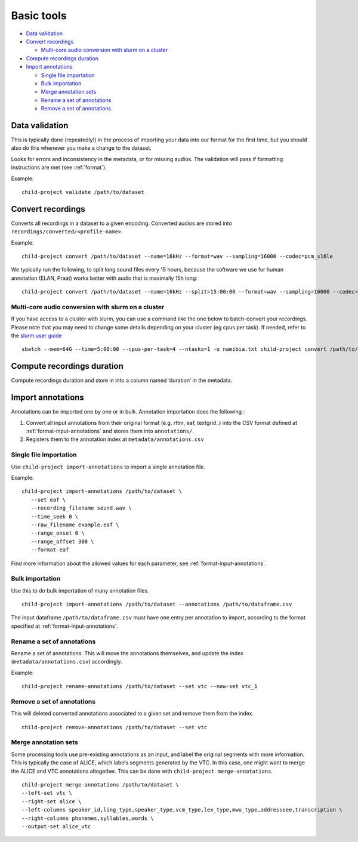 Basic tools
===========

-  `Data validation <#data-validation>`__
-  `Convert recordings <#convert-recordings>`__

   -  `Multi-core audio conversion with slurm on a
      cluster <#multi-core-audio-conversion-with-slurm-on-a-cluster>`__

-  `Compute recordings duration <#compute-recordings-duration>`__
-  `Import annotations <#import-annotations>`__

   -  `Single file importation <#single-file-importation>`__
   -  `Bulk importation <#bulk-importation>`__
   -  `Merge annotation sets <#merge-annotation-sets>`__
   -  `Rename a set of annotations <#rename-a-set-of-annotations>`__
   -  `Remove a set of annotations <#remove-a-set-of-annotations>`__

.. _tools-data-validation:

Data validation
---------------

This is typically done (repeatedly!) in the process of importing your
data into our format for the first time, but you should also do this
whenever you make a change to the dataset.

Looks for errors and inconsistency in the metadata, or for missing
audios. The validation will pass if formatting instructions are met
(see :ref:`format`).

.. clidoc::

   child-project validate /path/to/dataset --help

Example:

::

   child-project validate /path/to/dataset

Convert recordings
------------------

Converts all recordings in a dataset to a given encoding. Converted
audios are stored into ``recordings/converted/<profile-name>``.

.. clidoc::

   child-project convert /path/to/dataset --help

Example:

::

   child-project convert /path/to/dataset --name=16kHz --format=wav --sampling=16000 --codec=pcm_s16le

We typically run the following, to split long sound files every 15
hours, because the software we use for human annotation (ELAN, Praat)
works better with audio that is maximally 15h long:

::

   child-project convert /path/to/dataset --name=16kHz --split=15:00:00 --format=wav --sampling=16000 --codec=pcm_s16le

Multi-core audio conversion with slurm on a cluster
~~~~~~~~~~~~~~~~~~~~~~~~~~~~~~~~~~~~~~~~~~~~~~~~~~~

If you have access to a cluster with slurm, you can use a command like
the one below to batch-convert your recordings. Please note that you may
need to change some details depending on your cluster (eg cpus per
task). If needed, refer to the `slurm user
guide <https://slurm.schedmd.com/quickstart.html>`__

::

   sbatch --mem=64G --time=5:00:00 --cpus-per-task=4 --ntasks=1 -o namibia.txt child-project convert /path/to/dataset --name standard --format WAV --codec pcm_s16le --sampling 16000 --threads 4`

Compute recordings duration
---------------------------

Compute recordings duration and store in into a column named ‘duration’
in the metadata.

.. clidoc::

   child-project compute-durations /path/to/dataset --help

Import annotations
------------------

Annotations can be imported one by one or in bulk. Annotation
importation does the following :

1. Convert all input annotations from their original format (e.g. rttm,
   eaf, textgrid..) into the CSV format defined at :ref:`format-input-annotations`
   and stores them into ``annotations/``.
2. Registers them to the annotation index at
   ``metadata/annotations.csv``

Single file importation
~~~~~~~~~~~~~~~~~~~~~~~

Use ``child-project import-annotations`` to import a single annotation
file.

.. clidoc::

   child-project import-annotations /path/to/dataset --help

Example:

::

   child-project import-annotations /path/to/dataset \
      --set eaf \
      --recording_filename sound.wav \
      --time_seek 0 \
      --raw_filename example.eaf \
      --range_onset 0 \
      --range_offset 300 \
      --format eaf

Find more information about the allowed values for each parameter, see :ref:`format-input-annotations`.

.. _tools-annotations-bulk-importation:

Bulk importation
~~~~~~~~~~~~~~~~

Use this to do bulk importation of many annotation files.

::

   child-project import-annotations /path/to/dataset --annotations /path/to/dataframe.csv

The input dataframe ``/path/to/dataframe.csv`` must have one entry per
annotation to import, according to the format specified at :ref:`format-input-annotations`.


Rename a set of annotations
~~~~~~~~~~~~~~~~~~~~~~~~~~~

Rename a set of annotations. This will move the annotations themselves,
and update the index (``metadata/annotations.csv``) accordingly.

.. clidoc::

   child-project rename-annotations /path/to/dataset --help

Example:

::

   child-project rename-annotations /path/to/dataset --set vtc --new-set vtc_1

Remove a set of annotations
~~~~~~~~~~~~~~~~~~~~~~~~~~~

This will deleted converted annotations associated to a given set and
remove them from the index.

.. clidoc::

   child-project remove-annotations /path/to/dataset --help

::

   child-project remove-annotations /path/to/dataset --set vtc

Merge annotation sets
~~~~~~~~~~~~~~~~~~~~~

Some processing tools use pre-existing annotations as an input,
and label the original segments with more information. This is
typically the case of ALICE, which labels segments generated
by the VTC. In this case, one might want to merge the ALICE
and VTC annotations altogether. This can be done with ``child-project merge-annotations``.

.. clidoc::

   child-project merge-annotations /path/to/dataset --help

::

   child-project merge-annotations /path/to/dataset \
   --left-set vtc \
   --right-set alice \
   --left-columns speaker_id,ling_type,speaker_type,vcm_type,lex_type,mwu_type,addresseee,transcription \
   --right-columns phonemes,syllables,words \
   --output-set alice_vtc